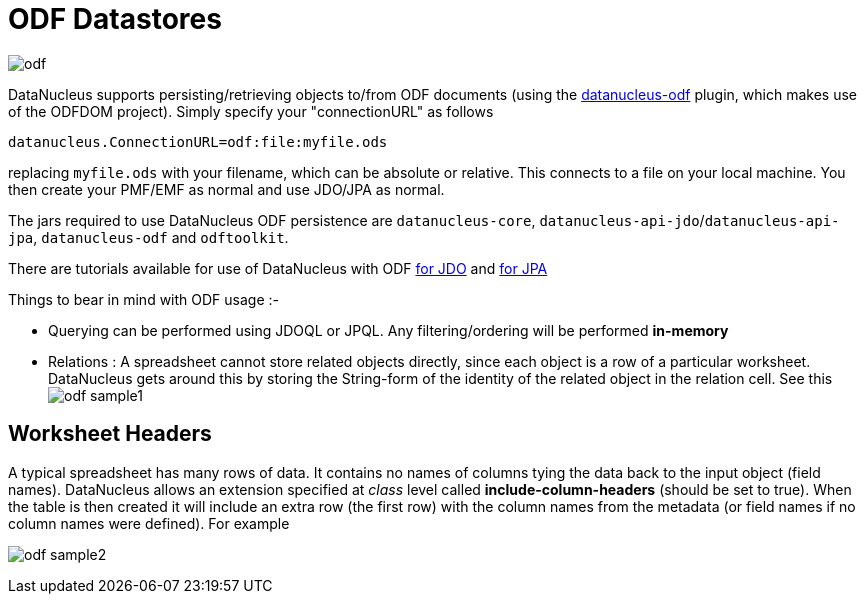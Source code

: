 [[odf]]
= ODF Datastores
:_basedir: ../
:_imagesdir: images/



image:../images/datastore/odf.png[]

DataNucleus supports persisting/retrieving objects to/from ODF documents (using the https://github.com/datanucleus/datanucleus-odf[datanucleus-odf] plugin, 
which makes use of the ODFDOM project). Simply specify your "connectionURL" as follows

-----
datanucleus.ConnectionURL=odf:file:myfile.ods
-----

replacing `myfile.ods` with your filename, which can be absolute or relative. This connects to a file on your local machine. 
You then create your PMF/EMF as normal and use JDO/JPA as normal.

The jars required to use DataNucleus ODF persistence are `datanucleus-core`, `datanucleus-api-jdo`/`datanucleus-api-jpa`, `datanucleus-odf` and `odftoolkit`.

There are tutorials available for use of DataNucleus with ODF 
link:../jdo/tutorial_odf.html[for JDO] and link:../jpa/tutorial_odf.html[for JPA]

Things to bear in mind with ODF usage :-

* Querying can be performed using JDOQL or JPQL. Any filtering/ordering will be performed *in-memory*
* Relations : A spreadsheet cannot store related objects directly, since each object is a row of a particular worksheet. 
DataNucleus gets around this by storing the String-form of the identity of the related object in the relation cell.
See this image:../images/odf_sample1.png[]


== Worksheet Headers

A typical spreadsheet has many rows of data. It contains no names of columns tying the data back to the input object (field names). 
DataNucleus allows an extension specified at _class_ level called *include-column-headers* (should be set to true). 
When the table is then created it will include an extra row (the first row) with the column names from the metadata (or field names if no column names were defined).
For example

image:../images/odf_sample2.png[]

